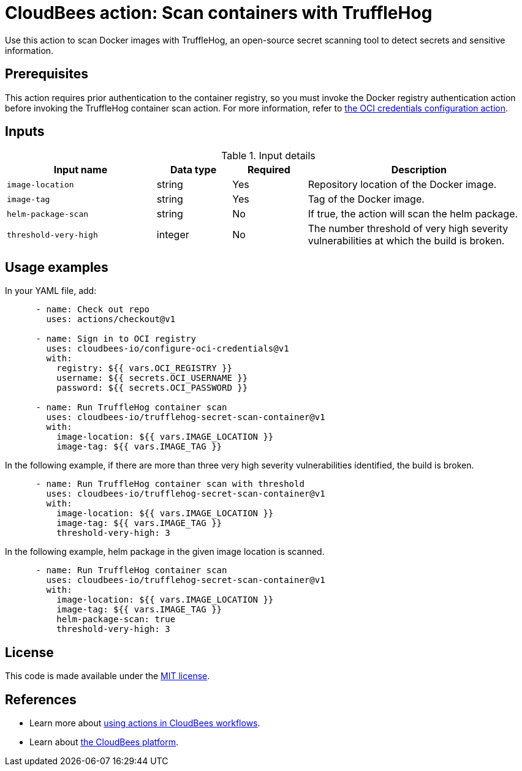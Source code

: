 = CloudBees action: Scan containers with TruffleHog

Use this action to scan Docker images with TruffleHog, an open-source secret scanning tool to detect secrets and sensitive information.

== Prerequisites

This action requires prior authentication to the container registry, so you must invoke the Docker registry authentication action before invoking the TruffleHog container scan action.
 For more information, refer to link:https://github.com/cloudbees-io/configure-oci-credentials[the OCI credentials configuration action].

== Inputs

[cols="2a,1a,1a,3a",options="header"]
.Input details
|===

| Input name
| Data type
| Required
| Description

| `image-location`
| string
| Yes
| Repository location of the Docker image.

| `image-tag`
| string
| Yes
| Tag of the Docker image.

| `helm-package-scan`
| string
| No
| If true, the action will scan the helm package.

| `threshold-very-high`
| integer
| No
| The number threshold of very high severity vulnerabilities at which the build is broken.

|=== 

== Usage examples

In your YAML file, add:

[source,yaml]
----

      - name: Check out repo
        uses: actions/checkout@v1

      - name: Sign in to OCI registry
        uses: cloudbees-io/configure-oci-credentials@v1
        with:
          registry: ${{ vars.OCI_REGISTRY }}
          username: ${{ secrets.OCI_USERNAME }}
          password: ${{ secrets.OCI_PASSWORD }}

      - name: Run TruffleHog container scan
        uses: cloudbees-io/trufflehog-secret-scan-container@v1
        with:
          image-location: ${{ vars.IMAGE_LOCATION }}
          image-tag: ${{ vars.IMAGE_TAG }}
----

In the following example, if there are more than three very high severity vulnerabilities identified, the build is broken.

[source,yaml]
----

      - name: Run TruffleHog container scan with threshold
        uses: cloudbees-io/trufflehog-secret-scan-container@v1
        with:
          image-location: ${{ vars.IMAGE_LOCATION }}
          image-tag: ${{ vars.IMAGE_TAG }}
          threshold-very-high: 3
----

In the following example, helm package in the given image location is scanned.

[source,yaml]
----

      - name: Run TruffleHog container scan
        uses: cloudbees-io/trufflehog-secret-scan-container@v1
        with:
          image-location: ${{ vars.IMAGE_LOCATION }}
          image-tag: ${{ vars.IMAGE_TAG }}
          helm-package-scan: true
          threshold-very-high: 3
----

== License

This code is made available under the 
link:https://opensource.org/license/mit/[MIT license].

== References

* Learn more about link:https://docs.cloudbees.com/docs/cloudbees-platform/latest/actions[using actions in CloudBees workflows].
* Learn about link:https://docs.cloudbees.com/docs/cloudbees-platform/latest/[the CloudBees platform].
